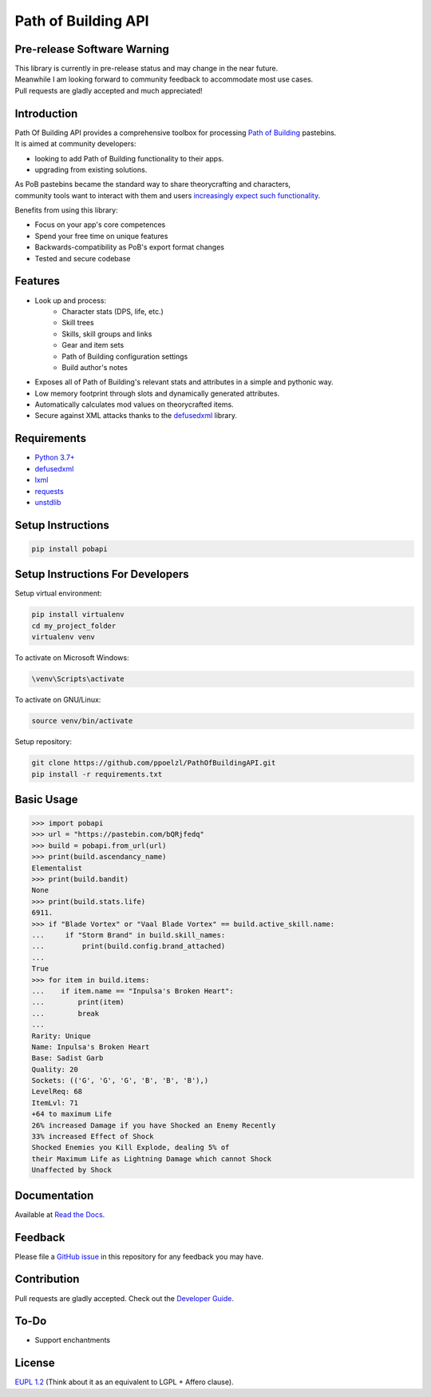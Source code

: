 Path of Building API
====================

Pre-release Software Warning
----------------------------

| This library is currently in pre-release status and may change in the near future.
| Meanwhile I am looking forward to community feedback to accommodate most use cases.
| Pull requests are gladly accepted and much appreciated!

Introduction
------------

| Path Of Building API provides a comprehensive toolbox for processing
    `Path of Building <https://github.com/Openarl/PathOfBuilding>`_ pastebins.
| It is aimed at community developers:

* looking to add Path of Building functionality to their apps.
* upgrading from existing solutions.

| As PoB pastebins became the standard way to share theorycrafting and characters,
| community tools want to interact with them and users `increasingly expect such functionality
    <https://www.reddit.com/r/pathofexile/comments/aca7vl/path_of_leveling_a_tool_written_in_java_with_an/>`_.

Benefits from using this library:

* Focus on your app's core competences
* Spend your free time on unique features
* Backwards-compatibility as PoB's export format changes
* Tested and secure codebase

Features
--------

* Look up and process:
    * Character stats (DPS, life, etc.)
    * Skill trees
    * Skills, skill groups and links
    * Gear and item sets
    * Path of Building configuration settings
    * Build author's notes
* Exposes all of Path of Building's relevant stats and attributes in a simple and pythonic way.
* Low memory footprint through slots and dynamically generated attributes.
* Automatically calculates mod values on theorycrafted items.
* Secure against XML attacks thanks to the `defusedxml <https://pypi.org/project/defusedxml/>`_ library.

Requirements
------------

* `Python 3.7+ <https://www.python.org/>`_
* `defusedxml <https://pypi.org/project/defusedxml/>`_
* `lxml <https://pypi.org/project/lxml/>`_
* `requests <https://pypi.org/project/requests/>`_
* `unstdlib <https://pypi.org/project/unstdlib/>`_

Setup Instructions
--------------------

.. code-block:: console

    pip install pobapi

Setup Instructions For Developers
---------------------------------

Setup virtual environment:

.. code-block:: console

    pip install virtualenv
    cd my_project_folder
    virtualenv venv

To activate on Microsoft Windows:

.. code-block:: console

    \venv\Scripts\activate

To activate on GNU/Linux:

.. code-block:: console

    source venv/bin/activate

Setup repository:

.. code-block:: console

    git clone https://github.com/ppoelzl/PathOfBuildingAPI.git
    pip install -r requirements.txt

Basic Usage
-----------

>>> import pobapi
>>> url = "https://pastebin.com/bQRjfedq"
>>> build = pobapi.from_url(url)
>>> print(build.ascendancy_name)
Elementalist
>>> print(build.bandit)
None
>>> print(build.stats.life)
6911.
>>> if "Blade Vortex" or "Vaal Blade Vortex" == build.active_skill.name:
...     if "Storm Brand" in build.skill_names:
...         print(build.config.brand_attached)
...
True
>>> for item in build.items:
...    if item.name == "Inpulsa's Broken Heart":
...        print(item)
...        break
...
Rarity: Unique
Name: Inpulsa's Broken Heart
Base: Sadist Garb
Quality: 20
Sockets: (('G', 'G', 'G', 'B', 'B', 'B'),)
LevelReq: 68
ItemLvl: 71
+64 to maximum Life
26% increased Damage if you have Shocked an Enemy Recently
33% increased Effect of Shock
Shocked Enemies you Kill Explode, dealing 5% of
their Maximum Life as Lightning Damage which cannot Shock
Unaffected by Shock

Documentation
-------------

Available at `Read the Docs <https://pobapi.readthedocs.io>`_.

Feedback
--------

Please file a `GitHub issue <https://developer.github.com/v3/issues/>`_ in this repository for any feedback you may have.

Contribution
------------

Pull requests are gladly accepted. Check out the `Developer Guide <https://pobapi.readthedocs.io/dev.html>`_.

To-Do
-----

* Support enchantments

License
-------

`EUPL 1.2 <https://eupl.eu/>`_ (Think about it as an equivalent to LGPL + Affero clause).

